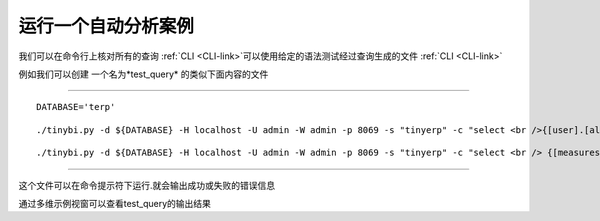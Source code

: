 .. i18n: Running Automated Test Cases
.. i18n: ----------------------------
..

运行一个自动分析案例
----------------------------

.. i18n: We can check all the queries on :ref:`CLI <CLI-link>` by making a file with queries to be tested with the syntax given in :ref:`CLI <CLI-link>`
..

我们可以在命令行上核对所有的查询 :ref:`CLI <CLI-link>`可以使用给定的语法测试经过查询生成的文件 :ref:`CLI <CLI-link>`

.. i18n: For example we can create *test_query* file with the content like 
..

例如我们可以创建 一个名为*test_query* 的类似下面内容的文件 

.. i18n: .. :ref:`test_query <test_query-link>`
..

.. :ref:`test_query <test_query-link>`

.. i18n: -------
..

-------

.. i18n: ::
.. i18n: 
.. i18n:   DATABASE='terp'
..

::

  DATABASE='terp'

.. i18n: ::
.. i18n: 
.. i18n:   ./tinybi.py -d ${DATABASE} -H localhost -U admin -W admin -p 8069 -s "tinyerp" -c "select <br />{[user].[all]} on rows, {[measures].[credit_limit],[measures].[count]} <br />on columns from res_partner"
..

::

  ./tinybi.py -d ${DATABASE} -H localhost -U admin -W admin -p 8069 -s "tinyerp" -c "select <br />{[user].[all]} on rows, {[measures].[credit_limit],[measures].[count]} <br />on columns from res_partner"

.. i18n: ::
.. i18n: 
.. i18n:   ./tinybi.py -d ${DATABASE} -H localhost -U admin -W admin -p 8069 -s "tinyerp" -c "select <br /> {[measures].[credit_limit],[measures].[count]} on rows, {[user].[all],[user].children} <br /> on columns from res_partner"
..

::

  ./tinybi.py -d ${DATABASE} -H localhost -U admin -W admin -p 8069 -s "tinyerp" -c "select <br /> {[measures].[credit_limit],[measures].[count]} on rows, {[user].[all],[user].children} <br /> on columns from res_partner"

.. i18n: -------
..

-------

.. i18n: The file can be run at the command prompt. It will give output on success or an error message on failure
..

这个文件可以在命令提示符下运行.就会输出成功或失败的错误信息

.. i18n: The output of this file can be viewed CubeCliExample test_query
..

通过多维示例视窗可以查看test_query的输出结果

